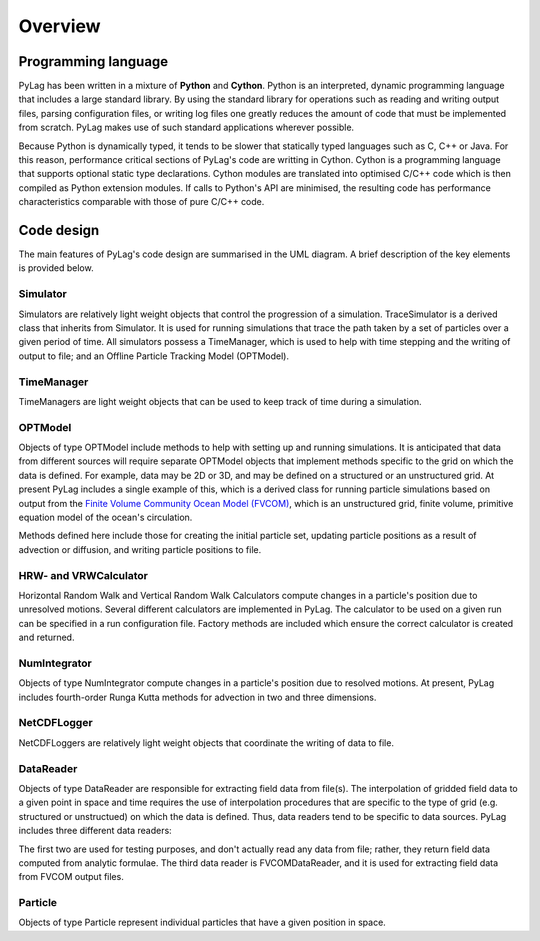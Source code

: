 .. _overview:

Overview
========

.. _programming_language:

Programming language
--------------------

PyLag has been written in a mixture of **Python** and **Cython**. Python is an
interpreted, dynamic programming language that includes a large standard 
library. By using the standard library for operations such as reading and 
writing output files, parsing configuration files, or writing log files one
greatly reduces the amount of code that must be implemented from scratch. PyLag 
makes use of such standard applications wherever possible.

Because Python is dynamically typed, it tends to be slower that statically typed
languages such as C, C++ or Java. For this reason, performance critical sections
of PyLag's code are writting in Cython. Cython is a programming language that 
supports optional static type declarations. Cython modules are translated into
optimised C/C++ code which is then compiled as Python extension modules. If
calls to Python's API are minimised, the resulting code has performance
characteristics comparable with those of pure C/C++ code.


.. _code_design:

Code design
-----------

.. image:: images/pylag_design.png

The main features of PyLag's code design are summarised in the UML diagram.
A brief description of the key elements is provided below.

Simulator
^^^^^^^^^

Simulators are relatively light weight objects that control the progression of
a simulation. TraceSimulator is a derived class that inherits from Simulator. It
is used for running simulations that trace the path taken by a set of
particles over a given period of time. All simulators possess a TimeManager,
which is used to help with time stepping and the writing of output to file; and
an Offline Particle Tracking Model (OPTModel).

TimeManager
^^^^^^^^^^^

TimeManagers are light weight objects that can be used to keep track of time
during a simulation.

OPTModel
^^^^^^^^

Objects of type OPTModel include methods to help with setting up and running
simulations. It is anticipated that data from different sources will require 
separate OPTModel objects that implement methods specific to the
grid on which the data is defined. For example, data may be 2D or 3D, and may
be defined on a structured or an unstructured grid. At present PyLag includes
a single example of this, which is a derived class for running particle
simulations based on output from the `Finite Volume Community Ocean Model (FVCOM) 
<http://fvcom.smast.umassd.edu/fvcom/>`_, which is an unstructured grid, finite 
volume, primitive equation model of the ocean's circulation.

.. image:: images/fvcomoptmodel.png

Methods defined here include those for creating the initial particle set,
updating particle positions as a result of advection or diffusion, and writing
particle positions to file.

HRW- and VRWCalculator
^^^^^^^^^^^^^^^^^^^^^^

Horizontal Random Walk and Vertical Random Walk Calculators compute changes in 
a particle's position due to unresolved motions. Several different calculators 
are implemented in PyLag. The calculator to be used on a given run can be 
specified in a run configuration file. Factory methods are included which ensure
the correct calculator is created and returned.

NumIntegrator
^^^^^^^^^^^^^

Objects of type NumIntegrator compute changes in a particle's position due to 
resolved motions. At present, PyLag includes fourth-order Runga Kutta methods 
for advection in two and three dimensions.

NetCDFLogger
^^^^^^^^^^^^

NetCDFLoggers are relatively light weight objects that coordinate the writing of
data to file.

DataReader
^^^^^^^^^^

Objects of type DataReader are responsible for extracting field data from 
file(s). The interpolation of gridded field data to a given point in space
and time requires the use of interpolation procedures that are specific to
the type of grid (e.g. structured or unstructued) on which the data is defined. 
Thus, data readers tend to be specific to data sources. PyLag includes three
different data readers:

.. image:: images/datareader.png

The first two are used for testing purposes, and don't actually read any data
from file; rather, they return field data computed from analytic formulae. The
third data reader is FVCOMDataReader, and it is used for extracting field data
from FVCOM output files.

Particle
^^^^^^^^

Objects of type Particle represent individual particles that have a given
position in space.